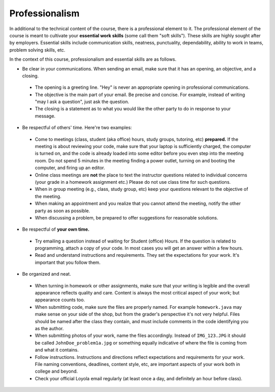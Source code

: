 
Professionalism
---------------

In additional to the technical content of the course, there is a professional element to it. The professional element of the course is meant to cultivate your **essential work skills** (some call them "soft skills"). These skills are highly sought after by employers. Essential skills include communication skills, neatness, punctuality, dependability, ability to work in teams, problem solving skills, etc.

In the context of this course, professionalism and essential skills are as follows.

* Be clear in your communications. When sending an email, make sure that it has an opening, an objective, and a closing. 

 - The opening is a greeting line. "Hey" is never an appropriate opening in professional communications. 

 - The objective is the main part of your email. Be precise and concise. For example, instead of writing "may I ask a question", just ask the question.

 - The closing is a statement as to what you would like the other party to do in response to your message.

* Be respectful of others' time. Here're two examples:

 - Come to meetings (class, student (aka office) hours, study groups, tutoring, etc) **prepared.** If the meeting is about reviewing your code, make sure that your laptop is sufficiently charged, the computer is turned on, and the code is already loaded into some editor before you even step into the meeting room. Do not spend 5 minutes in the meeting finding a power outlet, turning on and booting the computer, and firing up an editor.
 
 - Online class meetings are **not** the place to text the instructor questions related to individual concerns (your grade in a homework assignment etc.) Please do not use class time for such questions.
 
 - When in group meeting (e.g., class, study group, etc) keep your questions relevant to the objective of the meeting.

 - When making an appointment and you realize that you cannot attend the meeting, notify the other party as soon as possible.
 
 - When discussing a problem, be prepared to offer suggestions for reasonable solutions. 
 
 
* Be respectful of **your own time.**

 - Try emailing a question instead of waiting for Student (office) Hours. If the question is related to programming, attach a copy of your code. In most cases you will get an answer within a few hours.
 
 - Read and understand instructions and requirements. They set the expectations for your work. It's important that you follow them.

* Be organized and neat.

 - When turning in homework or other assignments, make sure that your writing is legible and the overall appearance reflects quality and care. Content is always the most critical aspect of your work; but appearance counts too.
 
 - When submitting code, make sure the files are properly named. For example ``homework.java`` may make sense on your side of the shop, but from the grader's perspective it's not very helpful. Files should be named after the class they contain, and must include comments in the code identifying you as the author. 
 
 - When submitting photos of your work, name the files accordingly. Instead of ``IMG_123.JPG`` it should be called ``JohnDoe_problem1a.jpg`` or something equally indicative of where the file is coming from and what it contains.
 
 - Follow instructions. Instructions and directions reflect expectations and requirements for your work. File naming conventions, deadlines, content style, etc, are important aspects of your work both in college and beyond.
 
 - Check your official Loyola email regularly (at least once a day, and definitely an hour before class).